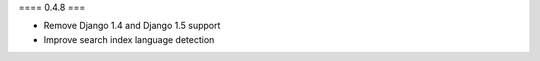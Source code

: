 ==== 0.4.8 ===

* Remove Django 1.4 and Django 1.5 support
* Improve search index language detection
